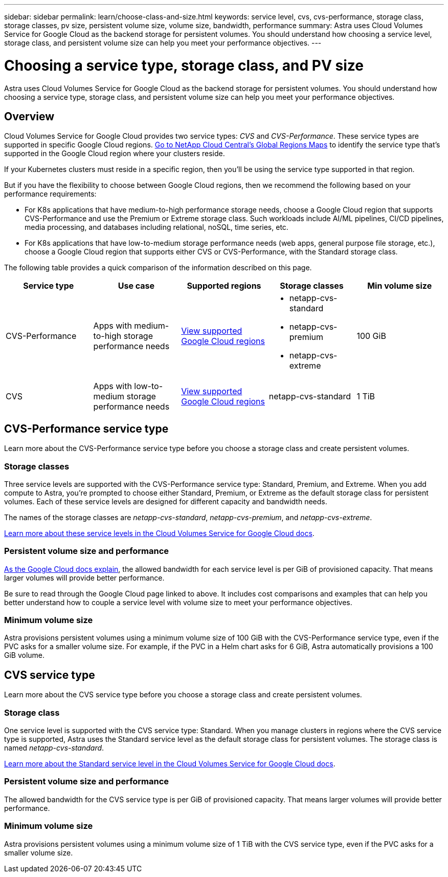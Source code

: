 ---
sidebar: sidebar
permalink: learn/choose-class-and-size.html
keywords: service level, cvs, cvs-performance, storage class, storage classes, pv size, persistent volume size, volume size, bandwidth, performance
summary: Astra uses Cloud Volumes Service for Google Cloud as the backend storage for persistent volumes. You should understand how choosing a service level, storage class, and persistent volume size can help you meet your performance objectives.
---

= Choosing a service type, storage class, and PV size
:hardbreaks:
:icons: font
:imagesdir: ../media/concepts/

[.lead]
Astra uses Cloud Volumes Service for Google Cloud as the backend storage for persistent volumes. You should understand how choosing a service type, storage class, and persistent volume size can help you meet your performance objectives.

== Overview

Cloud Volumes Service for Google Cloud provides two service types: _CVS_ and _CVS-Performance_. These service types are supported in specific Google Cloud regions. https://cloud.netapp.com/cloud-volumes-global-regions#cvsGcp[Go to NetApp Cloud Central's Global Regions Maps^] to identify the service type that's supported in the Google Cloud region where your clusters reside.

If your Kubernetes clusters must reside in a specific region, then you'll be using the service type supported in that region.

But if you have the flexibility to choose between Google Cloud regions, then we recommend the following based on your performance requirements:

* For K8s applications that have medium-to-high performance storage needs, choose a Google Cloud region that supports CVS-Performance and use the Premium or Extreme storage class. Such workloads include AI/ML pipelines, CI/CD pipelines, media processing, and databases including relational, noSQL, time series, etc.

* For K8s applications that have low-to-medium storage performance needs (web apps, general purpose file storage, etc.), choose a Google Cloud region that supports either CVS or CVS-Performance, with the Standard storage class.

The following table provides a quick comparison of the information described on this page.

[cols=5*,options="header"]
|===
| Service type
| Use case
| Supported regions
| Storage classes
| Min volume size

| CVS-Performance | Apps with medium-to-high storage performance needs | https://cloud.netapp.com/cloud-volumes-global-regions#cvsGcp[View supported Google Cloud regions^]
a|
* netapp-cvs-standard
* netapp-cvs-premium
* netapp-cvs-extreme | 100 GiB

| CVS | Apps with low-to-medium storage performance needs | https://cloud.netapp.com/cloud-volumes-global-regions#cvsGcp[View supported Google Cloud regions^] | netapp-cvs-standard | 1 TiB

|===

== CVS-Performance service type

Learn more about the CVS-Performance service type before you choose a storage class and create persistent volumes.

=== Storage classes

Three service levels are supported with the CVS-Performance service type: Standard, Premium, and Extreme. When you add compute to Astra, you're prompted to choose either Standard, Premium, or Extreme as the default storage class for persistent volumes. Each of these service levels are designed for different capacity and bandwidth needs.

The names of the storage classes are _netapp-cvs-standard_, _netapp-cvs-premium_, and _netapp-cvs-extreme_.

https://cloud.google.com/solutions/partners/netapp-cloud-volumes/selecting-the-appropriate-service-level-and-allocated-capacity-for-netapp-cloud-volumes-service#service_levels[Learn more about these service levels in the Cloud Volumes Service for Google Cloud docs^].

=== Persistent volume size and performance

https://cloud.google.com/solutions/partners/netapp-cloud-volumes/selecting-the-appropriate-service-level-and-allocated-capacity-for-netapp-cloud-volumes-service#service_levels[As the Google Cloud docs explain^], the allowed bandwidth for each service level is per GiB of provisioned capacity. That means larger volumes will provide better performance.

Be sure to read through the Google Cloud page linked to above. It includes cost comparisons and examples that can help you better understand how to couple a service level with volume size to meet your performance objectives.

=== Minimum volume size

Astra provisions persistent volumes using a minimum volume size of 100 GiB with the CVS-Performance service type, even if the PVC asks for a smaller volume size. For example, if the PVC in a Helm chart asks for 6 GiB, Astra automatically provisions a 100 GiB volume.

== CVS service type

Learn more about the CVS service type before you choose a storage class and create persistent volumes.

=== Storage class

One service level is supported with the CVS service type: Standard. When you manage clusters in regions where the CVS service type is supported, Astra uses the Standard service level as the default storage class for persistent volumes. The storage class is named _netapp-cvs-standard_.

https://cloud.google.com/solutions/partners/netapp-cloud-volumes/service-levels[Learn more about the Standard service level in the Cloud Volumes Service for Google Cloud docs^].

=== Persistent volume size and performance

The allowed bandwidth for the CVS service type is per GiB of provisioned capacity. That means larger volumes will provide better performance.

=== Minimum volume size

Astra provisions persistent volumes using a minimum volume size of 1 TiB with the CVS service type, even if the PVC asks for a smaller volume size.
